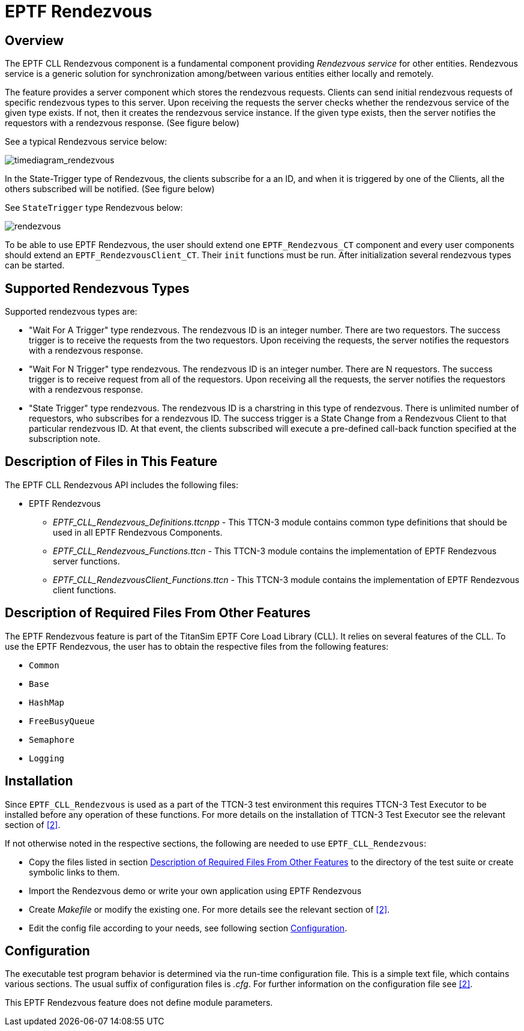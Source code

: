 = EPTF Rendezvous

== Overview

The EPTF CLL Rendezvous component is a fundamental component providing _Rendezvous service_ for other entities. Rendezvous service is a generic solution for synchronization among/between various entities either locally and remotely.

The feature provides a server component which stores the rendezvous requests. Clients can send initial rendezvous requests of specific rendezvous types to this server. Upon receiving the requests the server checks whether the rendezvous service of the given type exists. If not, then it creates the rendezvous service instance. If the given type exists, then the server notifies the requestors with a rendezvous response. (See figure below)

See a typical Rendezvous service below:

image:images/timediagramrendezvous.jpeg[timediagram_rendezvous]

In the State-Trigger type of Rendezvous, the clients subscribe for a an ID, and when it is triggered by one of the Clients, all the others subscribed will be notified. (See figure below)

See `StateTrigger` type Rendezvous below:

image:images/rendezvous.jpeg[rendezvous]

To be able to use EPTF Rendezvous, the user should extend one `EPTF_Rendezvous_CT` component and every user components should extend an `EPTF_RendezvousClient_CT`. Their `init` functions must be run. After initialization several rendezvous types can be started.

== Supported Rendezvous Types

Supported rendezvous types are:

* "Wait For A Trigger" type rendezvous. The rendezvous ID is an integer number. There are two requestors. The success trigger is to receive the requests from the two requestors. Upon receiving the requests, the server notifies the requestors with a rendezvous response.
* "Wait For N Trigger" type rendezvous. The rendezvous ID is an integer number. There are N requestors. The success trigger is to receive request from all of the requestors. Upon receiving all the requests, the server notifies the requestors with a rendezvous response.
* "State Trigger" type rendezvous. The rendezvous ID is a charstring in this type of rendezvous. There is unlimited number of requestors, who subscribes for a rendezvous ID. The success trigger is a State Change from a Rendezvous Client to that particular rendezvous ID. At that event, the clients subscribed will execute a pre-defined call-back function specified at the subscription note.

== Description of Files in This Feature

The EPTF CLL Rendezvous API includes the following files:

* EPTF Rendezvous
** __EPTF_CLL_Rendezvous_Definitions.ttcnpp__ - This TTCN-3 module contains common type definitions that should be used in all EPTF Rendezvous Components.
** __EPTF_CLL_Rendezvous_Functions.ttcn__ - This TTCN-3 module contains the implementation of EPTF Rendezvous server functions.
** __EPTF_CLL_RendezvousClient_Functions.ttcn__ - This TTCN-3 module contains the implementation of EPTF Rendezvous client functions.

[[desc_req_files_other_feat]]
== Description of Required Files From Other Features

The EPTF Rendezvous feature is part of the TitanSim EPTF Core Load Library (CLL). It relies on several features of the CLL. To use the EPTF Rendezvous, the user has to obtain the respective files from the following features:

* `Common`
* `Base`
* `HashMap`
* `FreeBusyQueue`
* `Semaphore`
* `Logging`

== Installation

Since `EPTF_CLL_Rendezvous` is used as a part of the TTCN-3 test environment this requires TTCN-3 Test Executor to be installed before any operation of these functions. For more details on the installation of TTCN-3 Test Executor see the relevant section of ‎<<6-references.adoc#_2, [2]>>.

If not otherwise noted in the respective sections, the following are needed to use `EPTF_CLL_Rendezvous`:

* Copy the files listed in section <<desc_req_files_other_feat, Description of Required Files From Other Features>> to the directory of the test suite or create symbolic links to them.
* Import the Rendezvous demo or write your own application using EPTF Rendezvous
* Create _Makefile_ or modify the existing one. For more details see the relevant section of ‎‎<<6-references.adoc#_2, [2]>>.
* Edit the config file according to your needs, see following section <<config, Configuration>>.

[[config]]
== Configuration

The executable test program behavior is determined via the run-time configuration file. This is a simple text file, which contains various sections. The usual suffix of configuration files is _.cfg_. For further information on the configuration file see ‎<<6-references.adoc#_2, ‎[2]>>.

This EPTF Rendezvous feature does not define module parameters.
